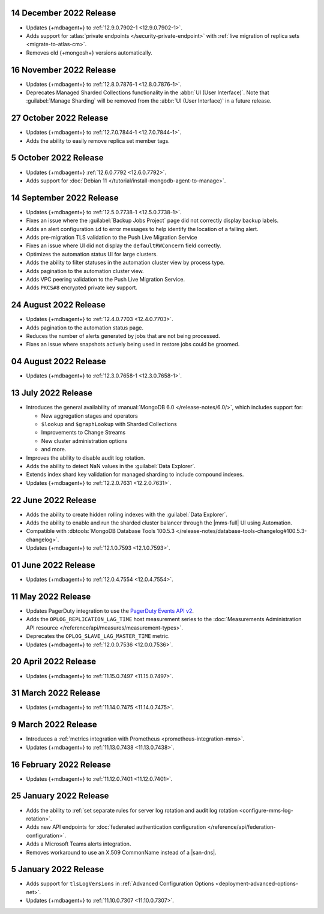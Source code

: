 .. _cloudmanager_20221214:

14 December 2022 Release
~~~~~~~~~~~~~~~~~~~~~~~~

- Updates {+mdbagent+} to :ref:`12.9.0.7902-1 <12.9.0.7902-1>`. 
- Adds support for :atlas:`private endpoints </security-private-endpoint>` with :ref:`live migration of replica sets <migrate-to-atlas-cm>`.
- Removes old {+mongosh+} versions automatically.

.. _cloudmanager_20221116:

16 November 2022 Release
~~~~~~~~~~~~~~~~~~~~~~~~~

- Updates {+mdbagent+} to :ref:`12.8.0.7876-1 <12.8.0.7876-1>`.
- Deprecates Managed Sharded Collections functionality in the :abbr:`UI
  (User Interface)`. Note that :guilabel:`Manage Sharding` will be
  removed from the :abbr:`UI (User Interface)` in a future release. 

.. _cloudmanager_20221027:

27 October 2022 Release
~~~~~~~~~~~~~~~~~~~~~~~

- Updates {+mdbagent+} to :ref:`12.7.0.7844-1 <12.7.0.7844-1>`.
- Adds the ability to easily remove replica set member tags.

.. _cloudmanager_20221005:

5 October 2022 Release
~~~~~~~~~~~~~~~~~~~~~~

- Updates {+mdbagent+} :ref:`12.6.0.7792 <12.6.0.7792>`.
- Adds support for :doc:`Debian 11 
  </tutorial/install-mongodb-agent-to-manage>`.

.. _cloudmanager_20220914:

14 September 2022 Release
~~~~~~~~~~~~~~~~~~~~~~~~~

- Updates {+mdbagent+} to :ref:`12.5.0.7738-1 <12.5.0.7738-1>`.
- Fixes an issue where the :guilabel:`Backup Jobs Project` page did not
  correctly display backup labels.
- Adds an alert configuration ``id`` to error messages to help identify
  the location of a failing alert.
- Adds pre-migration TLS validation to the Push Live Migration 
  Service
- Fixes an issue where UI did not display the ``defaultRWConcern`` 
  field correctly.
- Optimizes the automation status UI for large clusters.
- Adds the ability to filter statuses in the automation cluster view by
  process type.
- Adds pagination to the automation cluster view.
- Adds VPC peering validation to the Push Live Migration Service.
- Adds ``PKCS#8`` encrypted private key support.

.. _cloudmanager_20220824:

24 August 2022 Release
~~~~~~~~~~~~~~~~~~~~~~

- Updates {+mdbagent+} to :ref:`12.4.0.7703 <12.4.0.7703>`.
- Adds pagination to the automation status page.
- Reduces the number of alerts generated by jobs that are not being 
  processed.
- Fixes an issue where snapshots actively being used in restore jobs   
  could be groomed.

.. _cloudmanager_20220804:

04 August 2022 Release
~~~~~~~~~~~~~~~~~~~~~~

- Updates {+mdbagent+} to :ref:`12.3.0.7658-1 <12.3.0.7658-1>`.
  
  .. include:: /includes/extracts/cloud-warning-server-68925.rst

.. _cloudmanager_20220713:

13 July 2022 Release
~~~~~~~~~~~~~~~~~~~~

- Introduces the general availability of 
  :manual:`MongoDB 6.0 </release-notes/6.0/>`, which includes 
  support for:

  - New aggregation stages and operators
  - ``$lookup`` and ``$graphLookup`` with Sharded Collections
  - Improvements to Change Streams
  - New cluster administration options
  - and more.
- Improves the ability to disable audit log rotation.
- Adds the ability to detect NaN values in the 
  :guilabel:`Data Explorer`.
- Extends index shard key validation for managed sharding to include 
  compound indexes.
- Updates {+mdbagent+} to :ref:`12.2.0.7631 <12.2.0.7631>`.
  
  .. include:: /includes/extracts/cloud-warning-server-68925.rst

.. _cloudmanager_20220622:

22 June 2022 Release
~~~~~~~~~~~~~~~~~~~~

- Adds the ability to create hidden rolling indexes with the 
  :guilabel:`Data Explorer`.
- Adds the ability to enable and run the sharded cluster balancer 
  through the |mms-full| UI using Automation.
- Compatible with :dbtools:`MongoDB Database Tools 100.5.3 
  </release-notes/database-tools-changelog#100.5.3-changelog>`.
- Updates {+mdbagent+} to :ref:`12.1.0.7593 <12.1.0.7593>`.
  
  .. include:: /includes/extracts/cloud-warning-server-68925.rst

.. _cloudmanager_20220601:

01 June 2022 Release
~~~~~~~~~~~~~~~~~~~~

- Updates {+mdbagent+} to :ref:`12.0.4.7554 <12.0.4.7554>`.
  
  .. include:: /includes/extracts/cloud-warning-server-68925.rst

.. _cloudmanager_20220511:

11 May 2022 Release
~~~~~~~~~~~~~~~~~~~~~

- Updates PagerDuty integration to use the
  `PagerDuty Events API v2 <https://developer.pagerduty.com/docs/ZG9jOjExMDI5NTgw-events-api-v2-overview>`__.
- Adds the ``OPLOG_REPLICATION_LAG_TIME`` host measurement series to
  the :doc:`Measurements Administration API resource </reference/api/measures/measurement-types>`.
- Deprecates the ``OPLOG_SLAVE_LAG_MASTER_TIME`` metric.
- Updates {+mdbagent+} to :ref:`12.0.0.7536 <12.0.0.7536>`.
  
  .. include:: /includes/extracts/cloud-warning-server-68925.rst

.. _cloudmanager_20220420:

20 April 2022 Release
~~~~~~~~~~~~~~~~~~~~~

- Updates {+mdbagent+} to :ref:`11.15.0.7497 <11.15.0.7497>`.
  
  .. include:: /includes/extracts/cloud-warning-server-68925.rst

.. _cloudmanager_20220331:

31 March 2022 Release
~~~~~~~~~~~~~~~~~~~~~

- Updates {+mdbagent+} to :ref:`11.14.0.7475 <11.14.0.7475>`.
  
  .. include:: /includes/extracts/cloud-warning-server-68925.rst

.. _cloudmanager_20220309:

9 March 2022 Release
~~~~~~~~~~~~~~~~~~~~

- Introduces a :ref:`metrics integration with Prometheus  <prometheus-integration-mms>`.
- Updates {+mdbagent+} to :ref:`11.13.0.7438 <11.13.0.7438>`.
  
  .. include:: /includes/extracts/cloud-warning-server-68925.rst

.. _cloudmanager_20220216:

16 February 2022 Release
~~~~~~~~~~~~~~~~~~~~~~~~

- Updates {+mdbagent+} to :ref:`11.12.0.7401 <11.12.0.7401>`.

.. _cloudmanager_20210125:

25 January 2022 Release
~~~~~~~~~~~~~~~~~~~~~~~

- Adds the ability to :ref:`set separate rules for server log rotation and audit log rotation <configure-mms-log-rotation>`.

- Adds new API endpoints for :doc:`federated authentication configuration </reference/api/federation-configuration>`.

- Adds a Microsoft Teams alerts integration.

- Removes workaround to use an X.509 CommonName instead of a |san-dns|.

.. _cloudmanager_20210105:

5 January 2022 Release
~~~~~~~~~~~~~~~~~~~~~~~

- Adds support for ``tlsLogVersions`` in :ref:`Advanced Configuration Options <deployment-advanced-options-net>`.
  
- Updates {+mdbagent+} to :ref:`11.10.0.7307 <11.10.0.7307>`.
